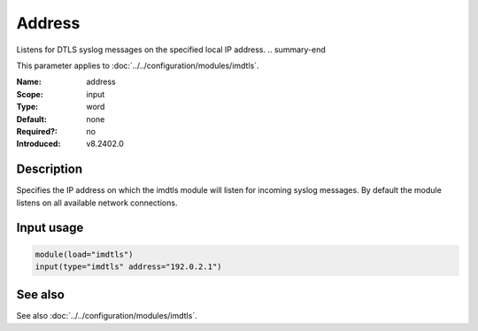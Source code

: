 .. _param-imdtls-address:
.. _imdtls.parameter.input.address:

Address
=======

.. index::
   single: imdtls; address
   single: address

.. summary-start

Listens for DTLS syslog messages on the specified local IP address.
.. summary-end

This parameter applies to :doc:`../../configuration/modules/imdtls`.

:Name: address
:Scope: input
:Type: word
:Default: none
:Required?: no
:Introduced: v8.2402.0

Description
-----------
Specifies the IP address on which the imdtls module will listen for incoming
syslog messages. By default the module listens on all available network
connections.

Input usage
-----------
.. _imdtls.parameter.input.address-usage:

.. code-block:: rsyslog

   module(load="imdtls")
   input(type="imdtls" address="192.0.2.1")

See also
--------
See also :doc:`../../configuration/modules/imdtls`.
